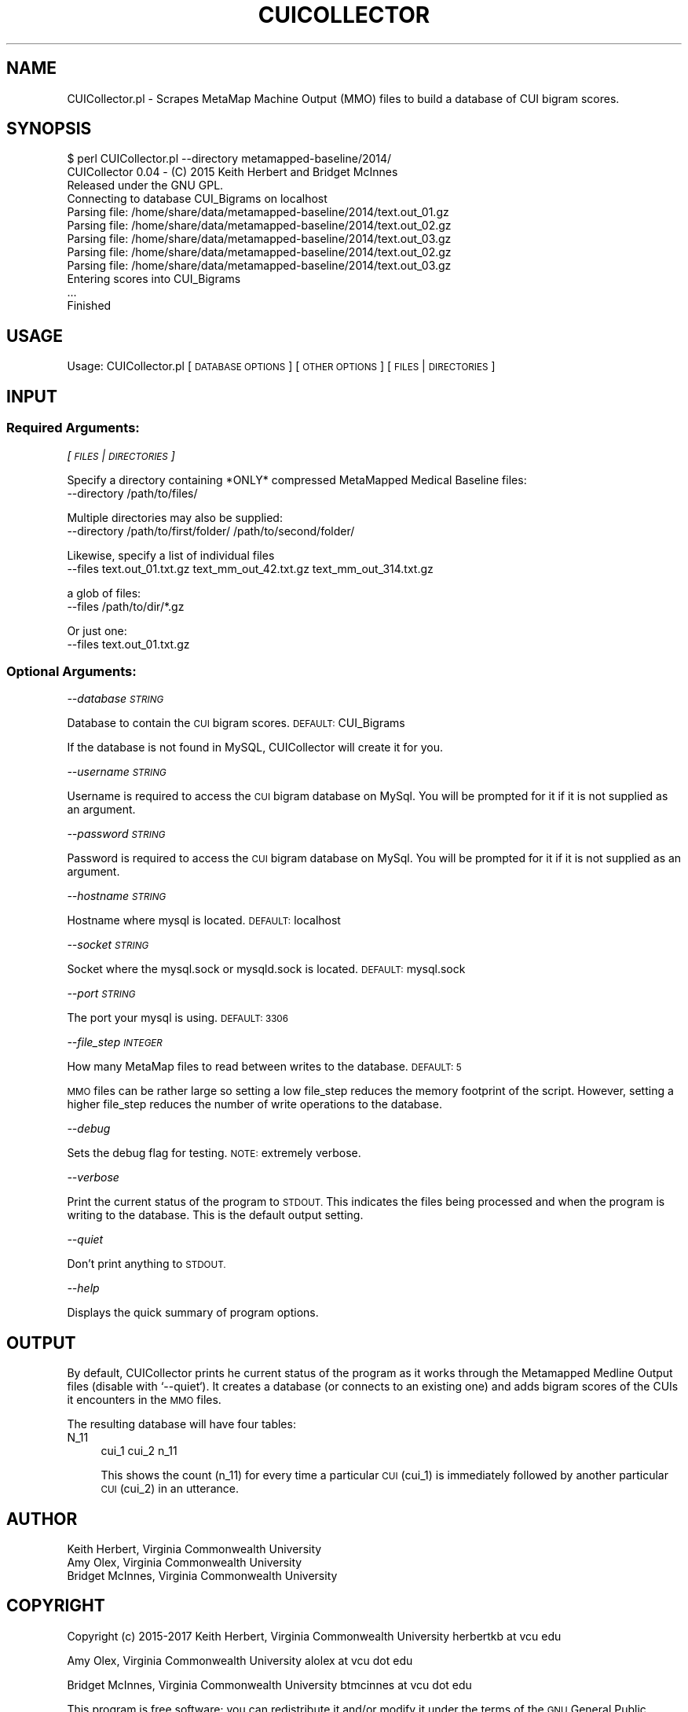 .\" Automatically generated by Pod::Man 2.27 (Pod::Simple 3.28)
.\"
.\" Standard preamble:
.\" ========================================================================
.de Sp \" Vertical space (when we can't use .PP)
.if t .sp .5v
.if n .sp
..
.de Vb \" Begin verbatim text
.ft CW
.nf
.ne \\$1
..
.de Ve \" End verbatim text
.ft R
.fi
..
.\" Set up some character translations and predefined strings.  \*(-- will
.\" give an unbreakable dash, \*(PI will give pi, \*(L" will give a left
.\" double quote, and \*(R" will give a right double quote.  \*(C+ will
.\" give a nicer C++.  Capital omega is used to do unbreakable dashes and
.\" therefore won't be available.  \*(C` and \*(C' expand to `' in nroff,
.\" nothing in troff, for use with C<>.
.tr \(*W-
.ds C+ C\v'-.1v'\h'-1p'\s-2+\h'-1p'+\s0\v'.1v'\h'-1p'
.ie n \{\
.    ds -- \(*W-
.    ds PI pi
.    if (\n(.H=4u)&(1m=24u) .ds -- \(*W\h'-12u'\(*W\h'-12u'-\" diablo 10 pitch
.    if (\n(.H=4u)&(1m=20u) .ds -- \(*W\h'-12u'\(*W\h'-8u'-\"  diablo 12 pitch
.    ds L" ""
.    ds R" ""
.    ds C` ""
.    ds C' ""
'br\}
.el\{\
.    ds -- \|\(em\|
.    ds PI \(*p
.    ds L" ``
.    ds R" ''
.    ds C`
.    ds C'
'br\}
.\"
.\" Escape single quotes in literal strings from groff's Unicode transform.
.ie \n(.g .ds Aq \(aq
.el       .ds Aq '
.\"
.\" If the F register is turned on, we'll generate index entries on stderr for
.\" titles (.TH), headers (.SH), subsections (.SS), items (.Ip), and index
.\" entries marked with X<> in POD.  Of course, you'll have to process the
.\" output yourself in some meaningful fashion.
.\"
.\" Avoid warning from groff about undefined register 'F'.
.de IX
..
.nr rF 0
.if \n(.g .if rF .nr rF 1
.if (\n(rF:(\n(.g==0)) \{
.    if \nF \{
.        de IX
.        tm Index:\\$1\t\\n%\t"\\$2"
..
.        if !\nF==2 \{
.            nr % 0
.            nr F 2
.        \}
.    \}
.\}
.rr rF
.\"
.\" Accent mark definitions (@(#)ms.acc 1.5 88/02/08 SMI; from UCB 4.2).
.\" Fear.  Run.  Save yourself.  No user-serviceable parts.
.    \" fudge factors for nroff and troff
.if n \{\
.    ds #H 0
.    ds #V .8m
.    ds #F .3m
.    ds #[ \f1
.    ds #] \fP
.\}
.if t \{\
.    ds #H ((1u-(\\\\n(.fu%2u))*.13m)
.    ds #V .6m
.    ds #F 0
.    ds #[ \&
.    ds #] \&
.\}
.    \" simple accents for nroff and troff
.if n \{\
.    ds ' \&
.    ds ` \&
.    ds ^ \&
.    ds , \&
.    ds ~ ~
.    ds /
.\}
.if t \{\
.    ds ' \\k:\h'-(\\n(.wu*8/10-\*(#H)'\'\h"|\\n:u"
.    ds ` \\k:\h'-(\\n(.wu*8/10-\*(#H)'\`\h'|\\n:u'
.    ds ^ \\k:\h'-(\\n(.wu*10/11-\*(#H)'^\h'|\\n:u'
.    ds , \\k:\h'-(\\n(.wu*8/10)',\h'|\\n:u'
.    ds ~ \\k:\h'-(\\n(.wu-\*(#H-.1m)'~\h'|\\n:u'
.    ds / \\k:\h'-(\\n(.wu*8/10-\*(#H)'\z\(sl\h'|\\n:u'
.\}
.    \" troff and (daisy-wheel) nroff accents
.ds : \\k:\h'-(\\n(.wu*8/10-\*(#H+.1m+\*(#F)'\v'-\*(#V'\z.\h'.2m+\*(#F'.\h'|\\n:u'\v'\*(#V'
.ds 8 \h'\*(#H'\(*b\h'-\*(#H'
.ds o \\k:\h'-(\\n(.wu+\w'\(de'u-\*(#H)/2u'\v'-.3n'\*(#[\z\(de\v'.3n'\h'|\\n:u'\*(#]
.ds d- \h'\*(#H'\(pd\h'-\w'~'u'\v'-.25m'\f2\(hy\fP\v'.25m'\h'-\*(#H'
.ds D- D\\k:\h'-\w'D'u'\v'-.11m'\z\(hy\v'.11m'\h'|\\n:u'
.ds th \*(#[\v'.3m'\s+1I\s-1\v'-.3m'\h'-(\w'I'u*2/3)'\s-1o\s+1\*(#]
.ds Th \*(#[\s+2I\s-2\h'-\w'I'u*3/5'\v'-.3m'o\v'.3m'\*(#]
.ds ae a\h'-(\w'a'u*4/10)'e
.ds Ae A\h'-(\w'A'u*4/10)'E
.    \" corrections for vroff
.if v .ds ~ \\k:\h'-(\\n(.wu*9/10-\*(#H)'\s-2\u~\d\s+2\h'|\\n:u'
.if v .ds ^ \\k:\h'-(\\n(.wu*10/11-\*(#H)'\v'-.4m'^\v'.4m'\h'|\\n:u'
.    \" for low resolution devices (crt and lpr)
.if \n(.H>23 .if \n(.V>19 \
\{\
.    ds : e
.    ds 8 ss
.    ds o a
.    ds d- d\h'-1'\(ga
.    ds D- D\h'-1'\(hy
.    ds th \o'bp'
.    ds Th \o'LP'
.    ds ae ae
.    ds Ae AE
.\}
.rm #[ #] #H #V #F C
.\" ========================================================================
.\"
.IX Title "CUICOLLECTOR 1"
.TH CUICOLLECTOR 1 "2018-06-07" "perl v5.16.3" "User Contributed Perl Documentation"
.\" For nroff, turn off justification.  Always turn off hyphenation; it makes
.\" way too many mistakes in technical documents.
.if n .ad l
.nh
.SH "NAME"
CUICollector.pl \- Scrapes MetaMap Machine Output (MMO) files to build a database of CUI bigram scores.
.SH "SYNOPSIS"
.IX Header "SYNOPSIS"
.Vb 12
\&    $ perl CUICollector.pl \-\-directory metamapped\-baseline/2014/ 
\&    CUICollector 0.04 \- (C) 2015 Keith Herbert and Bridget McInnes
\&    Released under the GNU GPL.
\&    Connecting to database CUI_Bigrams on localhost
\&    Parsing file: /home/share/data/metamapped\-baseline/2014/text.out_01.gz
\&    Parsing file: /home/share/data/metamapped\-baseline/2014/text.out_02.gz
\&    Parsing file: /home/share/data/metamapped\-baseline/2014/text.out_03.gz
\&    Parsing file: /home/share/data/metamapped\-baseline/2014/text.out_02.gz
\&    Parsing file: /home/share/data/metamapped\-baseline/2014/text.out_03.gz
\&    Entering scores into CUI_Bigrams
\&    ...
\&    Finished
.Ve
.SH "USAGE"
.IX Header "USAGE"
Usage: CUICollector.pl [\s-1DATABASE OPTIONS\s0] [\s-1OTHER OPTIONS\s0] [\s-1FILES\s0 | \s-1DIRECTORIES\s0]
.SH "INPUT"
.IX Header "INPUT"
.SS "Required Arguments:"
.IX Subsection "Required Arguments:"
\fI[\s-1FILES\s0 | \s-1DIRECTORIES\s0]\fR
.IX Subsection "[FILES | DIRECTORIES]"
.PP
Specify a directory containing *ONLY* compressed MetaMapped Medical Baseline files:
    \-\-directory /path/to/files/
.PP
Multiple directories may also be supplied:
    \-\-directory /path/to/first/folder/ /path/to/second/folder/
.PP
Likewise, specify a list of individual files
    \-\-files text.out_01.txt.gz text_mm_out_42.txt.gz text_mm_out_314.txt.gz
.PP
a glob of files:
    \-\-files /path/to/dir/*.gz
.PP
Or just one:
    \-\-files text.out_01.txt.gz
.SS "Optional Arguments:"
.IX Subsection "Optional Arguments:"
\fI\-\-database \s-1STRING        \s0\fR
.IX Subsection "--database STRING "
.PP
Database to contain the \s-1CUI\s0 bigram scores. \s-1DEFAULT:\s0 CUI_Bigrams
.PP
If the database is not found in MySQL, CUICollector will create it for you.
.PP
\fI\-\-username \s-1STRING\s0\fR
.IX Subsection "--username STRING"
.PP
Username is required to access the \s-1CUI\s0 bigram database on MySql. You will be prompted
for it if it is not supplied as an argument.
.PP
\fI\-\-password \s-1STRING\s0\fR
.IX Subsection "--password STRING"
.PP
Password is required to access the \s-1CUI\s0 bigram database on MySql. You will be prompted
for it if it is not supplied as an argument.
.PP
\fI\-\-hostname \s-1STRING\s0\fR
.IX Subsection "--hostname STRING"
.PP
Hostname where mysql is located. \s-1DEFAULT:\s0 localhost
.PP
\fI\-\-socket \s-1STRING\s0\fR
.IX Subsection "--socket STRING"
.PP
Socket where the mysql.sock or mysqld.sock is located. 
\&\s-1DEFAULT:\s0 mysql.sock
.PP
\fI\-\-port \s-1STRING\s0\fR
.IX Subsection "--port STRING"
.PP
The port your mysql is using. \s-1DEFAULT: 3306\s0
.PP
\fI\-\-file_step \s-1INTEGER\s0\fR
.IX Subsection "--file_step INTEGER"
.PP
How many MetaMap files to read between writes to the database. 
\&\s-1DEFAULT: 5\s0
.PP
\&\s-1MMO\s0 files can be rather large so setting a low file_step reduces the memory footprint of the script. However, setting a higher file_step reduces the number of write operations to the database.
.PP
\fI\-\-debug\fR
.IX Subsection "--debug"
.PP
Sets the debug flag for testing. \s-1NOTE:\s0 extremely verbose.
.PP
\fI\-\-verbose\fR
.IX Subsection "--verbose"
.PP
Print the current status of the program to \s-1STDOUT.\s0 This indicates the files being processed and when the program is writing to the database. This is the default output setting.
.PP
\fI\-\-quiet\fR
.IX Subsection "--quiet"
.PP
Don't print anything to \s-1STDOUT.\s0
.PP
\fI\-\-help\fR
.IX Subsection "--help"
.PP
Displays the quick summary of program options.
.SH "OUTPUT"
.IX Header "OUTPUT"
By default, CUICollector prints he current status of the program as it works through the Metamapped Medline Output files (disable with `\-\-quiet`). It creates a database (or connects to an existing one) and adds bigram scores of the CUIs it encounters in the \s-1MMO\s0 files.
.PP
The resulting database will have four tables:
.IP "N_11" 4
.IX Item "N_11"
.Vb 1
\&    cui_1   cui_2   n_11
.Ve
.Sp
This shows the count (n_11) for every time a particular \s-1CUI \s0(cui_1) is immediately followed by another particular \s-1CUI \s0(cui_2) in an utterance.
.SH "AUTHOR"
.IX Header "AUTHOR"
.Vb 3
\& Keith Herbert, Virginia Commonwealth University
\& Amy Olex, Virginia Commonwealth University
\& Bridget McInnes, Virginia Commonwealth University
.Ve
.SH "COPYRIGHT"
.IX Header "COPYRIGHT"
Copyright (c) 2015\-2017
Keith Herbert, Virginia Commonwealth University
herbertkb at vcu edu
.PP
Amy Olex, Virginia Commonwealth University
alolex at vcu dot edu
.PP
Bridget McInnes, Virginia Commonwealth University
btmcinnes at vcu dot edu
.PP
This program is free software; you can redistribute it and/or modify it under
the terms of the \s-1GNU\s0 General Public License as published by the Free Software
Foundation; either version 2 of the License, or (at your option) any later
version.
.PP
This program is distributed in the hope that it will be useful, but \s-1WITHOUT
ANY WARRANTY\s0; without even the implied warranty of \s-1MERCHANTABILITY\s0 or \s-1FITNESS
FOR A PARTICULAR PURPOSE.\s0 See the \s-1GNU\s0 General Public License for more details.
.PP
You should have received a copy of the \s-1GNU\s0 General Public License along with
this program; if not, write to:
.PP
.Vb 3
\& The Free Software Foundation, Inc.,
\& 59 Temple Place \- Suite 330,
\& Boston, MA  02111\-1307, USA.
.Ve
